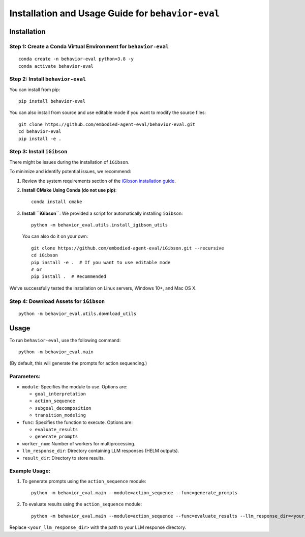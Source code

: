 Installation and Usage Guide for ``behavior-eval``
==================================================

Installation
------------

Step 1: Create a Conda Virtual Environment for ``behavior-eval``
~~~~~~~~~~~~~~~~~~~~~~~~~~~~~~~~~~~~~~~~~~~~~~~~~~~~~~~~~~~~~~~~

::

   conda create -n behavior-eval python=3.8 -y
   conda activate behavior-eval

Step 2: Install ``behavior-eval``
~~~~~~~~~~~~~~~~~~~~~~~~~~~~~~~~~

You can install from pip:

::

   pip install behavior-eval

You can also install from source and use editable mode if you want to
modify the source files:

::

   git clone https://github.com/embodied-agent-eval/behavior-eval.git
   cd behavior-eval
   pip install -e .

Step 3: Install ``iGibson``
~~~~~~~~~~~~~~~~~~~~~~~~~~~

There might be issues during the installation of ``iGibson``.

To minimize and identify potential issues, we recommend:

1. Review the system requirements section of the `iGibson installation
   guide <https://stanfordvl.github.io/iGibson/installation.html>`__.

2. **Install CMake Using Conda (do not use pip)**:

   ::

      conda install cmake

3. **Install ``iGibson``**: We provided a script for automatically
   installing ``iGibson``:

   ::

      python -m behavior_eval.utils.install_igibson_utils

   You can also do it on your own:

   ::

      git clone https://github.com/embodied-agent-eval/iGibson.git --recursive
      cd iGibson
      pip install -e .  # If you want to use editable mode
      # or
      pip install .  # Recommended

We’ve successfully tested the installation on Linux servers, Windows
10+, and Mac OS X.

Step 4: Download Assets for ``iGibson``
~~~~~~~~~~~~~~~~~~~~~~~~~~~~~~~~~~~~~~~

::

   python -m behavior_eval.utils.download_utils

Usage
-----

To run ``behavior-eval``, use the following command:

::

   python -m behavior_eval.main

(By default, this will generate the prompts for action sequencing.)

Parameters:
~~~~~~~~~~~

-  ``module``: Specifies the module to use. Options are:

   -  ``goal_interpretation``
   -  ``action_sequence``
   -  ``subgoal_decomposition``
   -  ``transition_modeling``

-  ``func``: Specifies the function to execute. Options are:

   -  ``evaluate_results``
   -  ``generate_prompts``

-  ``worker_num``: Number of workers for multiprocessing.
-  ``llm_response_dir``: Directory containing LLM responses (HELM
   outputs).
-  ``result_dir``: Directory to store results.

Example Usage:
~~~~~~~~~~~~~~

1. To generate prompts using the ``action_sequence`` module:

   ::

      python -m behavior_eval.main --module=action_sequence --func=generate_prompts

2. To evaluate results using the ``action_sequence`` module:

   ::

      python -m behavior_eval.main --module=action_sequence --func=evaluate_results --llm_response_dir=<your_llm_response_dir>

Replace ``<your_llm_response_dir>`` with the path to your LLM response
directory.
